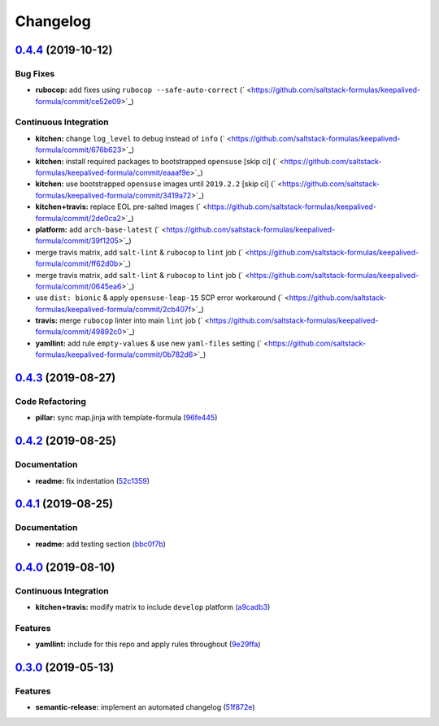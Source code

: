 
Changelog
=========

`0.4.4 <https://github.com/saltstack-formulas/keepalived-formula/compare/v0.4.3...v0.4.4>`_ (2019-10-12)
------------------------------------------------------------------------------------------------------------

Bug Fixes
^^^^^^^^^


* **rubocop:** add fixes using ``rubocop --safe-auto-correct`` (\ ` <https://github.com/saltstack-formulas/keepalived-formula/commit/ce52e09>`_\ )

Continuous Integration
^^^^^^^^^^^^^^^^^^^^^^


* **kitchen:** change ``log_level`` to ``debug`` instead of ``info`` (\ ` <https://github.com/saltstack-formulas/keepalived-formula/commit/676b623>`_\ )
* **kitchen:** install required packages to bootstrapped ``opensuse`` [skip ci] (\ ` <https://github.com/saltstack-formulas/keepalived-formula/commit/eaaaf9e>`_\ )
* **kitchen:** use bootstrapped ``opensuse`` images until ``2019.2.2`` [skip ci] (\ ` <https://github.com/saltstack-formulas/keepalived-formula/commit/3419a72>`_\ )
* **kitchen+travis:** replace EOL pre-salted images (\ ` <https://github.com/saltstack-formulas/keepalived-formula/commit/2de0ca2>`_\ )
* **platform:** add ``arch-base-latest`` (\ ` <https://github.com/saltstack-formulas/keepalived-formula/commit/39f1205>`_\ )
* merge travis matrix, add ``salt-lint`` & ``rubocop`` to ``lint`` job (\ ` <https://github.com/saltstack-formulas/keepalived-formula/commit/ff62d0b>`_\ )
* merge travis matrix, add ``salt-lint`` & ``rubocop`` to ``lint`` job (\ ` <https://github.com/saltstack-formulas/keepalived-formula/commit/0645ea6>`_\ )
* use ``dist: bionic`` & apply ``opensuse-leap-15`` SCP error workaround (\ ` <https://github.com/saltstack-formulas/keepalived-formula/commit/2cb407f>`_\ )
* **travis:** merge ``rubocop`` linter into main ``lint`` job (\ ` <https://github.com/saltstack-formulas/keepalived-formula/commit/49892c0>`_\ )
* **yamllint:** add rule ``empty-values`` & use new ``yaml-files`` setting (\ ` <https://github.com/saltstack-formulas/keepalived-formula/commit/0b782d6>`_\ )

`0.4.3 <https://github.com/saltstack-formulas/keepalived-formula/compare/v0.4.2...v0.4.3>`_ (2019-08-27)
------------------------------------------------------------------------------------------------------------

Code Refactoring
^^^^^^^^^^^^^^^^


* **pillar:** sync map.jinja with template-formula (\ `96fe445 <https://github.com/saltstack-formulas/keepalived-formula/commit/96fe445>`_\ )

`0.4.2 <https://github.com/saltstack-formulas/keepalived-formula/compare/v0.4.1...v0.4.2>`_ (2019-08-25)
------------------------------------------------------------------------------------------------------------

Documentation
^^^^^^^^^^^^^


* **readme:** fix indentation (\ `52c1359 <https://github.com/saltstack-formulas/keepalived-formula/commit/52c1359>`_\ )

`0.4.1 <https://github.com/saltstack-formulas/keepalived-formula/compare/v0.4.0...v0.4.1>`_ (2019-08-25)
------------------------------------------------------------------------------------------------------------

Documentation
^^^^^^^^^^^^^


* **readme:** add testing section (\ `bbc0f7b <https://github.com/saltstack-formulas/keepalived-formula/commit/bbc0f7b>`_\ )

`0.4.0 <https://github.com/saltstack-formulas/keepalived-formula/compare/v0.3.0...v0.4.0>`_ (2019-08-10)
------------------------------------------------------------------------------------------------------------

Continuous Integration
^^^^^^^^^^^^^^^^^^^^^^


* **kitchen+travis:** modify matrix to include ``develop`` platform (\ `a9cadb3 <https://github.com/saltstack-formulas/keepalived-formula/commit/a9cadb3>`_\ )

Features
^^^^^^^^


* **yamllint:** include for this repo and apply rules throughout (\ `9e29ffa <https://github.com/saltstack-formulas/keepalived-formula/commit/9e29ffa>`_\ )

`0.3.0 <https://github.com/saltstack-formulas/keepalived-formula/compare/v0.2.0...v0.3.0>`_ (2019-05-13)
------------------------------------------------------------------------------------------------------------

Features
^^^^^^^^


* **semantic-release:** implement an automated changelog (\ `51f872e <https://github.com/saltstack-formulas/keepalived-formula/commit/51f872e>`_\ )
